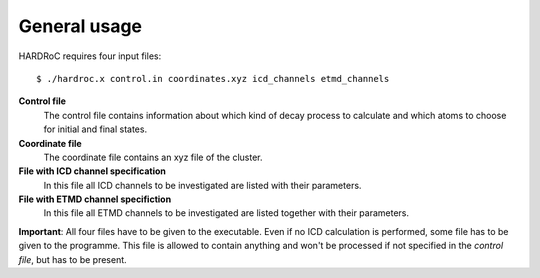 

General usage
=============

HARDRoC requires four input files::

  $ ./hardroc.x control.in coordinates.xyz icd_channels etmd_channels


**Control file**
  The control file contains information about which kind of decay process
  to calculate and which atoms to choose for initial and final states.

**Coordinate file**
  The coordinate file contains an xyz file of the cluster.

**File with ICD channel specification**
  In this file all ICD channels to be investigated are listed with their
  parameters.

**File with ETMD channel specifiction**
  In this file all ETMD channels to be investigated are listed together
  with their parameters.


**Important**: All four files have to be given to the executable. Even
if no ICD calculation is performed, some file has to be given to the programme.
This file is allowed to contain anything and won't be processed if not
specified in the *control file*, but has to be present.
